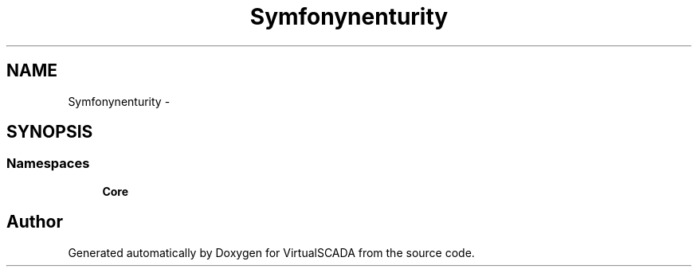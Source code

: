 .TH "Symfony\Component\Security" 3 "Tue Apr 14 2015" "Version 1.0" "VirtualSCADA" \" -*- nroff -*-
.ad l
.nh
.SH NAME
Symfony\Component\Security \- 
.SH SYNOPSIS
.br
.PP
.SS "Namespaces"

.in +1c
.ti -1c
.RI " \fBCore\fP"
.br
.in -1c
.SH "Author"
.PP 
Generated automatically by Doxygen for VirtualSCADA from the source code\&.
